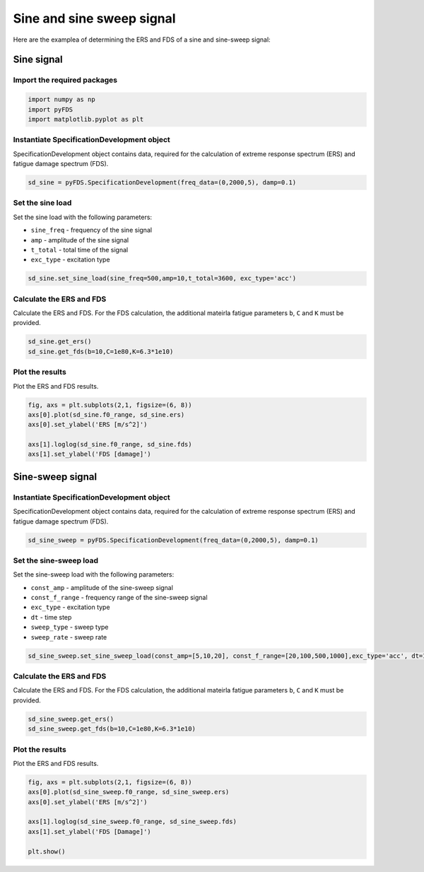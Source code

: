 Sine and sine sweep signal
===========================

Here are the examplea of determining the ERS and FDS of a sine and sine-sweep signal:

Sine signal
------------

Import the required packages
~~~~~~~~~~~~~~~~~~~~~~~~~~~~~


.. code-block:: python

    import numpy as np
    import pyFDS
    import matplotlib.pyplot as plt


Instantiate SpecificationDevelopment object
~~~~~~~~~~~~~~~~~~~~~~~~~~~~~~~~~~~~~~~~~~~

SpecificationDevelopment object contains data, required for the calculation of extreme response spectrum (ERS) and fatigue damage spectrum (FDS).

.. code-block:: python

    sd_sine = pyFDS.SpecificationDevelopment(freq_data=(0,2000,5), damp=0.1)

Set the sine load
~~~~~~~~~~~~~~~~~~

Set the sine load with the following parameters:

* ``sine_freq`` - frequency of the sine signal

* ``amp`` - amplitude of the sine signal

* ``t_total`` - total time of the signal

* ``exc_type`` - excitation type

.. code-block:: python

    sd_sine.set_sine_load(sine_freq=500,amp=10,t_total=3600, exc_type='acc')

Calculate the ERS and FDS
~~~~~~~~~~~~~~~~~~~~~~~~~~

Calculate the ERS and FDS. For the FDS calculation, the additional mateirla fatigue parameters ``b``, ``C`` and ``K`` must be provided.

.. code-block:: python

    sd_sine.get_ers()
    sd_sine.get_fds(b=10,C=1e80,K=6.3*1e10)

Plot the results
~~~~~~~~~~~~~~~~~

Plot the ERS and FDS results.

.. code-block:: python

    fig, axs = plt.subplots(2,1, figsize=(6, 8))
    axs[0].plot(sd_sine.f0_range, sd_sine.ers)
    axs[0].set_ylabel('ERS [m/s^2]')

    axs[1].loglog(sd_sine.f0_range, sd_sine.fds)
    axs[1].set_ylabel('FDS [damage]')


Sine-sweep signal
------------------

Instantiate SpecificationDevelopment object
~~~~~~~~~~~~~~~~~~~~~~~~~~~~~~~~~~~~~~~~~~~

SpecificationDevelopment object contains data, required for the calculation of extreme response spectrum (ERS) and fatigue damage spectrum (FDS).

.. code-block:: python

    sd_sine_sweep = pyFDS.SpecificationDevelopment(freq_data=(0,2000,5), damp=0.1)


Set the sine-sweep load
~~~~~~~~~~~~~~~~~~~~~~~~

Set the sine-sweep load with the following parameters:

* ``const_amp`` - amplitude of the sine-sweep signal

* ``const_f_range`` - frequency range of the sine-sweep signal

* ``exc_type`` - excitation type

* ``dt`` - time step

* ``sweep_type`` - sweep type

* ``sweep_rate`` - sweep rate

.. code-block:: python

    sd_sine_sweep.set_sine_sweep_load(const_amp=[5,10,20], const_f_range=[20,100,500,1000],exc_type='acc', dt=1, sweep_type='log', sweep_rate=1)


Calculate the ERS and FDS
~~~~~~~~~~~~~~~~~~~~~~~~~~

Calculate the ERS and FDS. For the FDS calculation, the additional mateirla fatigue parameters ``b``, ``C`` and ``K`` must be provided.

.. code-block:: python

    sd_sine_sweep.get_ers()
    sd_sine_sweep.get_fds(b=10,C=1e80,K=6.3*1e10)

Plot the results
~~~~~~~~~~~~~~~~~

Plot the ERS and FDS results.

.. code-block:: python

    fig, axs = plt.subplots(2,1, figsize=(6, 8))
    axs[0].plot(sd_sine_sweep.f0_range, sd_sine_sweep.ers)
    axs[0].set_ylabel('ERS [m/s^2]')

    axs[1].loglog(sd_sine_sweep.f0_range, sd_sine_sweep.fds)
    axs[1].set_ylabel('FDS [Damage]')

    plt.show()
